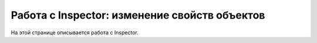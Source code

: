 ==================================
Работа с Inspector: изменение свойств объектов
==================================

На этой странице описывается работа с Inspector.




